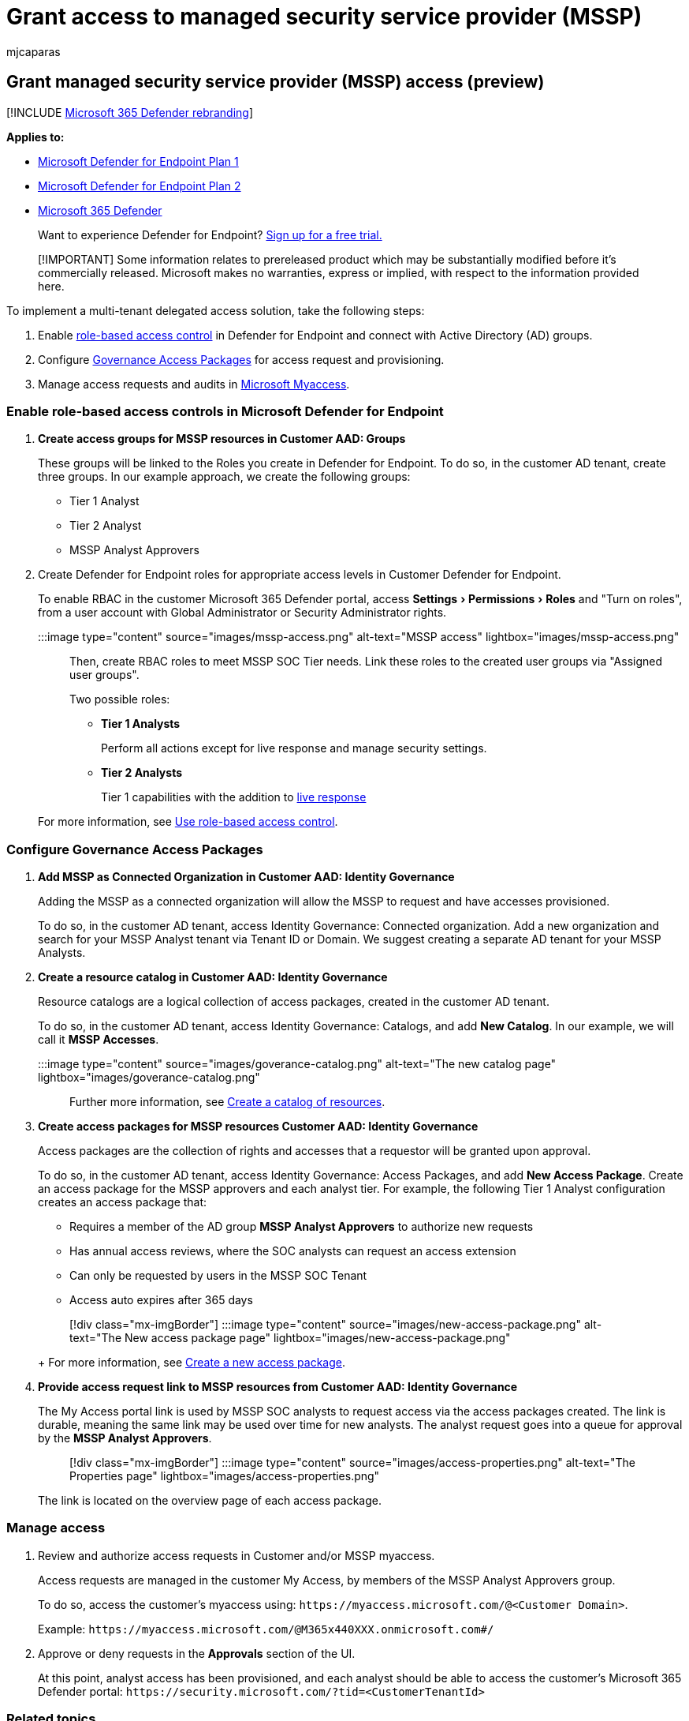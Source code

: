 = Grant access to managed security service provider (MSSP)
:audience: ITPro
:author: mjcaparas
:description: Take the necessary steps to configure MSSP integration with the Microsoft Defender for Endpoint
:experimental:
:keywords: managed security service provider, mssp, configure, integration
:manager: dansimp
:ms.author: macapara
:ms.collection: M365-security-compliance
:ms.localizationpriority: medium
:ms.mktglfcycl: deploy
:ms.pagetype: security
:ms.service: microsoft-365-security
:ms.sitesec: library
:ms.subservice: mde
:ms.topic: article
:search.appverid: met150

== Grant managed security service provider (MSSP) access (preview)

[!INCLUDE xref:../../includes/microsoft-defender.adoc[Microsoft 365 Defender rebranding]]

*Applies to:*

* https://go.microsoft.com/fwlink/p/?linkid=2154037[Microsoft Defender for Endpoint Plan 1]
* https://go.microsoft.com/fwlink/p/?linkid=2154037[Microsoft Defender for Endpoint Plan 2]
* https://go.microsoft.com/fwlink/?linkid=2118804[Microsoft 365 Defender]

____
Want to experience Defender for Endpoint?
https://signup.microsoft.com/create-account/signup?products=7f379fee-c4f9-4278-b0a1-e4c8c2fcdf7e&ru=https://aka.ms/MDEp2OpenTrial?ocid=docs-mssp-support-abovefoldlink[Sign up for a free trial.]
____

____
[!IMPORTANT] Some information relates to prereleased product which may be substantially modified before it's commercially released.
Microsoft makes no warranties, express or implied, with respect to the information provided here.
____

To implement a multi-tenant delegated access solution, take the following steps:

. Enable xref:rbac.adoc[role-based access control] in Defender for Endpoint and connect with Active Directory (AD) groups.
. Configure link:/azure/active-directory/governance/identity-governance-overview[Governance Access Packages] for access request and provisioning.
. Manage access requests and audits in link:/azure/active-directory/governance/entitlement-management-request-approve[Microsoft Myaccess].

=== Enable role-based access controls in Microsoft Defender for Endpoint

. *Create access groups for MSSP resources in Customer AAD: Groups*
+
These groups will be linked to the Roles you create in Defender for Endpoint.
To do so, in the customer AD tenant, create three groups.
In our example approach, we create the following groups:

 ** Tier 1 Analyst
 ** Tier 2 Analyst
 ** MSSP Analyst Approvers

. Create Defender for Endpoint roles for appropriate access levels in Customer Defender for Endpoint.
+
To enable RBAC in the customer Microsoft 365 Defender portal, access menu:Settings[Permissions > Roles] and "Turn on roles", from a user account with Global Administrator or Security Administrator rights.
+
:::image type="content" source="images/mssp-access.png" alt-text="MSSP access" lightbox="images/mssp-access.png":::
+
Then, create RBAC roles to meet MSSP SOC Tier needs.
Link these roles to the created user groups via "Assigned user groups".
+
Two possible roles:

 ** *Tier 1 Analysts*
+
Perform all actions except for live response and manage security settings.

 ** *Tier 2 Analysts*
+
Tier 1 capabilities with the addition to xref:live-response.adoc[live response]

+
For more information, see xref:rbac.adoc[Use role-based access control].

=== Configure Governance Access Packages

. *Add MSSP as Connected Organization in Customer AAD: Identity Governance*
+
Adding the MSSP as a connected organization will allow the MSSP to request and have accesses provisioned.
+
To do so, in the customer AD tenant, access Identity Governance: Connected organization.
Add a new organization and search for your MSSP Analyst tenant via Tenant ID or Domain.
We suggest creating a separate AD tenant for your MSSP Analysts.

. *Create a resource catalog in Customer AAD: Identity Governance*
+
Resource catalogs are a logical collection of access packages, created in the customer AD tenant.
+
To do so, in the customer AD tenant,  access Identity Governance: Catalogs, and add *New Catalog*.
In our example, we will call it *MSSP Accesses*.
+
:::image type="content" source="images/goverance-catalog.png" alt-text="The new catalog page" lightbox="images/goverance-catalog.png":::
+
Further more information, see link:/azure/active-directory/governance/entitlement-management-catalog-create[Create a catalog of resources].

. *Create access packages for MSSP resources Customer AAD: Identity Governance*
+
Access packages are the collection of rights and accesses that a requestor will be granted upon approval.
+
To do so, in the customer AD tenant, access Identity Governance: Access Packages, and add *New Access Package*.
Create an access package for the MSSP approvers and each analyst tier.
For example, the following Tier 1 Analyst configuration creates an access package that:

 ** Requires a member of the AD group *MSSP Analyst Approvers* to authorize new requests
 ** Has annual access reviews, where the SOC analysts can request an access extension
 ** Can only be requested by users in the MSSP SOC Tenant
 ** Access auto expires after 365 days

+
____
[!div class="mx-imgBorder"] :::image type="content" source="images/new-access-package.png" alt-text="The New access package page" lightbox="images/new-access-package.png":::
____
+
For more information, see link:/azure/active-directory/governance/entitlement-management-access-package-create[Create a new access package].

. *Provide access request link to MSSP resources from Customer AAD: Identity Governance*
+
The My Access portal link is used by MSSP SOC analysts to request access via the access packages created.
The link is durable, meaning the same link may be used over time for new analysts.
The analyst request goes into a queue for approval by the *MSSP Analyst Approvers*.
+
____
[!div class="mx-imgBorder"] :::image type="content" source="images/access-properties.png" alt-text="The Properties page" lightbox="images/access-properties.png":::
____
+
The link is located on the overview page of each access package.

=== Manage access

. Review and authorize access requests in Customer and/or MSSP myaccess.
+
Access requests are managed in the customer My Access, by members of the MSSP Analyst Approvers group.
+
To do so, access the customer's myaccess using: `+https://myaccess.microsoft.com/@<Customer Domain>+`.
+
Example: `+https://myaccess.microsoft.com/@M365x440XXX.onmicrosoft.com#/+`

. Approve or deny requests in the *Approvals* section of the UI.
+
At this point, analyst access has been provisioned, and each analyst should be able to access the customer's Microsoft 365 Defender portal: `+https://security.microsoft.com/?tid=<CustomerTenantId>+`

=== Related topics

* xref:access-mssp-portal.adoc[Access the MSSP customer portal]
* xref:configure-mssp-notifications.adoc[Configure alert notifications]
* xref:fetch-alerts-mssp.adoc[Fetch alerts from customer tenant]
